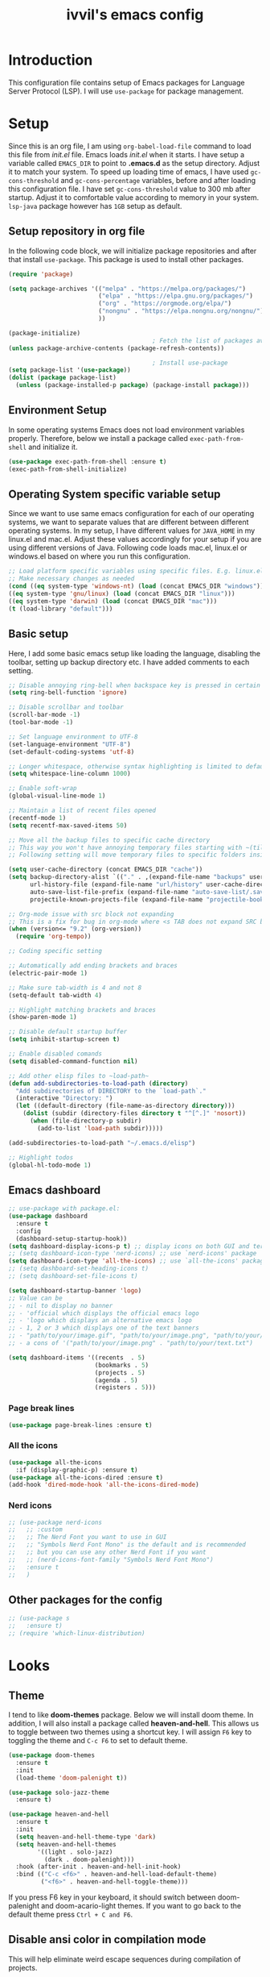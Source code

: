 #+TITLE: ivvil's emacs config

* Introduction
This configuration file contains setup of Emacs packages for Language Server Protocol (LSP). I will use ~use-package~ for package management.
* Setup
Since this is an org file, I am using ~org-babel-load-file~ command to load this file from [[init.el]] file. Emacs loads [[init.el]] when it starts. I have setup a variable called ~EMACS_DIR~ to point to *.emacs.d* as the setup directory. Adjust it to match your system. To speed up loading time of emacs, I have used ~gc-cons-threshold~ and ~gc-cons-percentage~ variables, before and after loading this configuration file. I have set ~gc-cons-threshold~ value to 300 mb after startup. Adjust it to comfortable value according to memory in your system. ~lsp-java~ package however has ~1GB~ setup as default.
  
** Setup repository in org file
In the following code block, we will initialize package repositories and after that install ~use-package~. This package is used to install other packages.

#+BEGIN_SRC emacs-lisp
  (require 'package)

  (setq package-archives '(("melpa" . "https://melpa.org/packages/")
						   ("elpa" . "https://elpa.gnu.org/packages/")
						   ("org" . "https://orgmode.org/elpa/")
						   ("nongnu" . "https://elpa.nongnu.org/nongnu/")
						   ))

  (package-initialize)
										  ; Fetch the list of packages available 
  (unless package-archive-contents (package-refresh-contents))

										  ; Install use-package
  (setq package-list '(use-package))
  (dolist (package package-list)
	(unless (package-installed-p package) (package-install package)))

#+END_SRC

** Environment Setup
In some operating systems Emacs does not load environment variables properly. Therefore, below we install a package called ~exec-path-from-shell~ and initialize it.

 #+begin_src emacs-lisp
 (use-package exec-path-from-shell :ensure t)
 (exec-path-from-shell-initialize)
 #+end_src

** Operating System specific variable setup
   Since we want to use same emacs configuration for each of our operating systems, we want to separate values that are different between different operating systems. In my setup, I have different values for ~JAVA_HOME~ in my linux.el and mac.el. Adjust these values accordingly for your setup if you are using different versions of Java. Following code loads mac.el, linux.el or windows.el based on where you run this configuration.

#+BEGIN_SRC emacs-lisp
 ;; Load platform specific variables using specific files. E.g. linux.el. 
 ;; Make necessary changes as needed
 (cond ((eq system-type 'windows-nt) (load (concat EMACS_DIR "windows")))
 ((eq system-type 'gnu/linux) (load (concat EMACS_DIR "linux")))
 ((eq system-type 'darwin) (load (concat EMACS_DIR "mac")))
 (t (load-library "default")))
 #+END_SRC

** Basic setup

Here, I add some basic emacs setup like loading the language, disabling the toolbar, setting up backup directory etc. I have added comments to each setting.

#+BEGIN_SRC emacs-lisp
  ;; Disable annoying ring-bell when backspace key is pressed in certain situations
  (setq ring-bell-function 'ignore)

  ;; Disable scrollbar and toolbar
  (scroll-bar-mode -1)
  (tool-bar-mode -1)

  ;; Set language environment to UTF-8
  (set-language-environment "UTF-8")
  (set-default-coding-systems 'utf-8)

  ;; Longer whitespace, otherwise syntax highlighting is limited to default column
  (setq whitespace-line-column 1000) 

  ;; Enable soft-wrap
  (global-visual-line-mode 1)

  ;; Maintain a list of recent files opened
  (recentf-mode 1)            
  (setq recentf-max-saved-items 50)

  ;; Move all the backup files to specific cache directory
  ;; This way you won't have annoying temporary files starting with ~(tilde) in each directory
  ;; Following setting will move temporary files to specific folders inside cache directory in EMACS_DIR

  (setq user-cache-directory (concat EMACS_DIR "cache"))
  (setq backup-directory-alist `(("." . ,(expand-file-name "backups" user-cache-directory)))
		url-history-file (expand-file-name "url/history" user-cache-directory)
		auto-save-list-file-prefix (expand-file-name "auto-save-list/.saves-" user-cache-directory)
		projectile-known-projects-file (expand-file-name "projectile-bookmarks.eld" user-cache-directory))

  ;; Org-mode issue with src block not expanding
  ;; This is a fix for bug in org-mode where <s TAB does not expand SRC block
  (when (version<= "9.2" (org-version))
	(require 'org-tempo))

  ;; Coding specific setting

  ;; Automatically add ending brackets and braces
  (electric-pair-mode 1)

  ;; Make sure tab-width is 4 and not 8
  (setq-default tab-width 4)

  ;; Highlight matching brackets and braces
  (show-paren-mode 1)

  ;; Disable default startup buffer
  (setq inhibit-startup-screen t)

  ;; Enable disabled comands
  (setq disabled-command-function nil)

  ;; Add other elisp files to ~load-path~
  (defun add-subdirectories-to-load-path (directory)
	"Add subdirectories of DIRECTORY to the `load-path`."
	(interactive "Directory: ")
	(let ((default-directory (file-name-as-directory directory)))
	  (dolist (subdir (directory-files directory t "^[^.]" 'nosort))
		(when (file-directory-p subdir)
		  (add-to-list 'load-path subdir)))))

  (add-subdirectories-to-load-path "~/.emacs.d/elisp")

  ;; Highlight todos
  (global-hl-todo-mode 1)
#+END_SRC

#+RESULTS:
: t

** Emacs dashboard

#+begin_src emacs-lisp
  ;; use-package with package.el:
  (use-package dashboard
	:ensure t
	:config
	(dashboard-setup-startup-hook))
  (setq dashboard-display-icons-p t) ;; display icons on both GUI and terminal
  ;; (setq dashboard-icon-type 'nerd-icons) ;; use `nerd-icons' package
  (setq dashboard-icon-type 'all-the-icons) ;; use `all-the-icons' package
  ;; (setq dashboard-set-heading-icons t)
  ;; (setq dashboard-set-file-icons t)

  (setq dashboard-startup-banner 'logo)
  ;; Value can be
  ;; - nil to display no banner
  ;; - 'official which displays the official emacs logo
  ;; - 'logo which displays an alternative emacs logo
  ;; - 1, 2 or 3 which displays one of the text banners
  ;; - "path/to/your/image.gif", "path/to/your/image.png", "path/to/your/text.txt" or "path/to/your/image.xbm" which displays whatever gif/image/text/xbm you would prefer
  ;; - a cons of '("path/to/your/image.png" . "path/to/your/text.txt")

  (setq dashboard-items '((recents  . 5)
						  (bookmarks . 5)
						  (projects . 5)
						  (agenda . 5)
						  (registers . 5)))
#+end_src

*** Page break lines

#+begin_src emacs-lisp
  (use-package page-break-lines :ensure t)
#+end_src

*** All the icons

#+begin_src emacs-lisp
  (use-package all-the-icons
	:if (display-graphic-p) :ensure t)
  (use-package all-the-icons-dired :ensure t)
  (add-hook 'dired-mode-hook 'all-the-icons-dired-mode)
#+end_src

*** Nerd icons

#+begin_src emacs-lisp
  ;; (use-package nerd-icons
  ;;   ;; :custom
  ;;   ;; The Nerd Font you want to use in GUI
  ;;   ;; "Symbols Nerd Font Mono" is the default and is recommended
  ;;   ;; but you can use any other Nerd Font if you want
  ;;   ;; (nerd-icons-font-family "Symbols Nerd Font Mono")
  ;;   :ensure t
  ;;   )
#+end_src



** Other packages for the config

#+begin_src emacs-lisp
  ;; (use-package s
  ;;   :ensure t)
  ;; (require 'which-linux-distribution)
#+end_src

* Looks
** Theme
   I tend to like *doom-themes* package. Below we will install doom theme. In addition, I will also install a package called *heaven-and-hell*. This allows us to toggle between two themes using a shortcut key. I will assign ~F6~ key to toggling the theme and ~C-c F6~ to set to default theme.

#+BEGIN_SRC emacs-lisp
  (use-package doom-themes
	:ensure t 
	:init 
	(load-theme 'doom-palenight t))

  (use-package solo-jazz-theme
	:ensure t)

  (use-package heaven-and-hell
	:ensure t
	:init
	(setq heaven-and-hell-theme-type 'dark)
	(setq heaven-and-hell-themes
		  '((light . solo-jazz)
			(dark . doom-palenight)))
	:hook (after-init . heaven-and-hell-init-hook)
	:bind (("C-c <f6>" . heaven-and-hell-load-default-theme)
		   ("<f6>" . heaven-and-hell-toggle-theme)))

#+END_SRC

If you press F6 key in your keyboard, it should switch between doom-palenight and doom-acario-light themes. If you want to go back to the default theme press ~Ctrl + C and F6~.

** Disable ansi color in compilation mode
   This will help eliminate weird escape sequences during compilation of projects.
   #+begin_src emacs-lisp

   (defun my/ansi-colorize-buffer ()
   (let ((buffer-read-only nil))
   (ansi-color-apply-on-region (point-min) (point-max))))
   
   (use-package ansi-color
   :ensure t
   :config
   (add-hook 'compilation-filter-hook 'my/ansi-colorize-buffer)
   )
   #+end_src

** Code ligatures

#+begin_src emacs-lisp
  (use-package ligature
	:ensure t
	:config
	;; Enable the "www" ligature in every possible major mode
	(ligature-set-ligatures 't '("www"))
	;; Enable traditional ligature support in eww-mode, if the
	;; `variable-pitch' face supports it
	(ligature-set-ligatures 'eww-mode '("ff" "fi" "ffi"))
	;; Enable all Cascadia and Fira Code ligatures in programming modes
	(ligature-set-ligatures 'prog-mode
							'(;; == === ==== => =| =>>=>=|=>==>> ==< =/=//=// =~
							  ;; =:= =!=
							  ("=" (rx (+ (or ">" "<" "|" "/" "~" ":" "!" "="))))
							  ;; ;; ;;;
							  (";" (rx (+ ";")))
							  ;; && &&&
							  ("&" (rx (+ "&")))
							  ;; !! !!! !. !: !!. != !== !~
							  ("!" (rx (+ (or "=" "!" "\." ":" "~"))))
							  ;; ?? ??? ?:  ?=  ?.
							  ("?" (rx (or ":" "=" "\." (+ "?"))))
							  ;; %% %%%
							  ("%" (rx (+ "%")))
							  ;; |> ||> |||> ||||> |] |} || ||| |-> ||-||
							  ;; |->>-||-<<-| |- |== ||=||
							  ;; |==>>==<<==<=>==//==/=!==:===>
							  ("|" (rx (+ (or ">" "<" "|" "/" ":" "!" "}" "\]"
											  "-" "=" ))))
							  ;; \\ \\\ \/
							  ("\\" (rx (or "/" (+ "\\"))))
							  ;; ++ +++ ++++ +>
							  ("+" (rx (or ">" (+ "+"))))
							  ;; :: ::: :::: :> :< := :// ::=
							  (":" (rx (or ">" "<" "=" "//" ":=" (+ ":"))))
							  ;; // /// //// /\ /* /> /===:===!=//===>>==>==/
							  ("/" (rx (+ (or ">"  "<" "|" "/" "\\" "\*" ":" "!"
											  "="))))
							  ;; .. ... .... .= .- .? ..= ..<
							  ("\." (rx (or "=" "-" "\?" "\.=" "\.<" (+ "\."))))
							  ;; -- --- ---- -~ -> ->> -| -|->-->>->--<<-|
							  ("-" (rx (+ (or ">" "<" "|" "~" "-"))))
							  ;; *> */ *)  ** *** ****
							  ("*" (rx (or ">" "/" ")" (+ "*"))))
							  ;; www wwww
							  ("w" (rx (+ "w")))
							  ;; <> <!-- <|> <: <~ <~> <~~ <+ <* <$ </  <+> <*>
							  ;; <$> </> <|  <||  <||| <|||| <- <-| <-<<-|-> <->>
							  ;; <<-> <= <=> <<==<<==>=|=>==/==//=!==:=>
							  ;; << <<< <<<<
							  ("<" (rx (+ (or "\+" "\*" "\$" "<" ">" ":" "~"  "!"
											  "-"  "/" "|" "="))))
							  ;; >: >- >>- >--|-> >>-|-> >= >== >>== >=|=:=>>
							  ;; >> >>> >>>>
							  (">" (rx (+ (or ">" "<" "|" "/" ":" "=" "-"))))
							  ;; #: #= #! #( #? #[ #{ #_ #_( ## ### #####
							  ("#" (rx (or ":" "=" "!" "(" "\?" "\[" "{" "_(" "_"
										   (+ "#"))))
							  ;; ~~ ~~~ ~=  ~-  ~@ ~> ~~>
							  ("~" (rx (or ">" "=" "-" "@" "~>" (+ "~"))))
							  ;; __ ___ ____ _|_ __|____|_
							  ("_" (rx (+ (or "_" "|"))))
							  ;; Fira code: 0xFF 0x12
							  ;; ("0" (rx (and "x" (+ (in "A-F" "a-f" "0-9")))))
							  ;; Fira code:
							  ;; "Fl"  "Tl"  "fi"  "fj"  "fl"  "ft"
							  ;; The few not covered by the regexps.
							  "{|"  "[|"  "]#"  "(*"  "}#"  "$>"  "^="))
	;; Enables ligature checks globally in all buffers. You can also do it
	;; per mode with `ligature-mode'.
	(global-ligature-mode t))
#+end_src

** Doom modeline

#+begin_src emacs-lisp 
  (use-package doom-modeline
  :ensure t
  :init (doom-modeline-mode))
#+end_src

** Rainbow delimiters

#+begin_src emacs-lisp
  (use-package rainbow-mode
	:ensure t
	:hook (prog-mode . rainbow-delimiters-mode))
#+end_src

* Custom Packages
  In this section we will install some of the packages that we will use for various project and file management.

** Key-Chord
   Key-Chord allows us to bind regular keyboard keys for various commands without having to use prefix keys such as Ctrl, Alt or Super etc.

#+begin_src emacs-lisp
  (use-package use-package-chords
	:ensure t
	:init 
	:config (key-chord-mode 1)
	(setq key-chord-two-keys-delay 0.4)
	(setq key-chord-one-key-delay 0.5) ; default 0.2
	)
#+end_src
Here, we changed the delay for the consecutive key to be little higher than default. Adjust this to what you feel comfortable.

** Projectile
   Projectile helps us with easy navigation within a project. Projectile recognizes several source control managed folders e.g *git, mercurial, maven, sbt*, and a folder with empty *.projectile* file. You can use ~C-c p~ to invoke any projectile command. This is a very useful key to remember.

#+begin_src emacs-lisp
(use-package projectile 
:ensure t
:init (projectile-mode +1)
:config 
(define-key projectile-mode-map (kbd "C-c p") 'projectile-command-map)
)   
#+end_src
** Helm
Helm allows for easy completion of commands. Below, we will replace several of the built in functions with helm versions and add keyboard shortcuts for couple of new useful commands.

#+BEGIN_SRC emacs-lisp
(use-package helm
:ensure t
:init 
(helm-mode 1)
(progn (setq helm-buffers-fuzzy-matching t))
:bind
(("C-c h" . helm-command-prefix))
(("M-x" . helm-M-x))
(("C-x C-f" . helm-find-files))
(("C-x b" . helm-buffers-list))
(("C-c b" . helm-bookmarks))
(("C-c f" . helm-recentf))   ;; Add new key to recentf
(("C-c g" . helm-grep-do-git-grep)))  ;; Search using grep in a git project
#+END_SRC

I want to point out, couple of interesting things from above setup. Just like we added ~C-c p~ as a prefix for projectile, here we added ~C-c h~ for helm. We also enabled fuzzy matching, so that your search text don't need to be very strict. Also, I added ~C-c g~ to helm-grep-do-git-grep. I can search files with specific text within a git project (make sure to commit it first).

*** Helm Descbinds
Helm descbinds helps to easily search for keyboard shortcuts for modes that are currently active in the project. This can be helpful to discover keyboard shortcuts to various commands. Use ~C-h b~ to bring up helm-descbinds window.

#+begin_src emacs-lisp
(use-package helm-descbinds
:ensure t
:bind ("C-h b" . helm-descbinds))
#+end_src

E.g. In helm-descbinds window you could type "helm" and "projectile" and see all the shortcuts assigned to various commands.

*** Helm swoop
Helm swoop allows to quickly search for text under cursor or new text within current file. I am sure you are already using ~C-s~ and ~C-r~ to search within the file. This package compliments rather than replace it. You can quickly type ~js~ to search and jump to the target line. To go back to where you started searching, use ~jp~. You can use ~M-m~ from ~C-s~ and ~C-r~ search to start using helm-swoop as described in below setting.

#+begin_src emacs-lisp
(use-package helm-swoop 
:ensure t
:chords
("js" . helm-swoop)
("jp" . helm-swoop-back-to-last-point)
:init
(bind-key "M-m" 'helm-swoop-from-isearch isearch-mode-map)

;; If you prefer fuzzy matching
(setq helm-swoop-use-fuzzy-match t)

;; Save buffer when helm-multi-swoop-edit complete
(setq helm-multi-swoop-edit-save t)

;; If this value is t, split window inside the current window
(setq helm-swoop-split-with-multiple-windows nil)

;; Split direction. 'split-window-vertically or 'split-window-horizontally
(setq helm-swoop-split-direction 'split-window-vertically)

;; If nil, you can slightly boost invoke speed in exchange for text color
(setq helm-swoop-speed-or-color nil)

;; ;; Go to the opposite side of line from the end or beginning of line
(setq helm-swoop-move-to-line-cycle t)

)
#+end_src

*** Helm tramp
Helm tramp allows ~TRAMP~ autocompletion. 

#+begin_src emacs-lisp
  (use-package helm-tramp :ensure t)
#+end_src

** Avy Goto
   Avy allows you to quickly jump to certain character, word or line within the file. Use ~jc~, ~jw~ or ~jl~ to quickly jump within current file. Change it to other keys, if you feel you are using this set of keys for other purposes. 

#+begin_src emacs-lisp
(use-package avy 
:ensure t
:chords
("jc" . avy-goto-char)
("jw" . avy-goto-word-1)
("jl" . avy-goto-line))
#+end_src

** Which Key
For some prefix commands like ~C-c p~ or ~C-c h~ we want Emacs to visually guide you through the available options. Following package allows us to do that.
#+begin_src emacs-lisp
(use-package which-key 
:ensure t 
:init
(which-key-mode)
)
#+end_src
** Run Code
We can use quickrun package to execute code (if it has main). E.g. If you have a java file with main method, it will run with the associated shortcut key ~C-c r~ or quickrun command. Quickrun has support for several languages.
#+begin_src emacs-lisp
(use-package quickrun 
:ensure t
:bind ("C-c r" . quickrun))
#+end_src

** Magit
A VC plugin that has github integrations
#+begin_src emacs-lisp
  (use-package magit :ensure t)
  (use-package magit-todos
	:ensure t
	:after magit
	:config (magit-todos-mode 1))
  (setenv "TERM" "dumb")
#+end_src

** Envrc

#+begin_src emacs-lisp
  (use-package envrc :ensure t
	:init (envrc-mode))
#+end_src

** vterm

#+begin_src emacs-lisp
  (use-package vterm :ensure t)
  (use-package eshell-vterm :ensure t)
#+end_src

** EMMS

#+begin_src emacs-lisp
  ;; (use-package emms
  ;;   :config
  ;;   (require 'emms-player-mpd)
  ;;   (require 'emms-mpris)
  ;;   (emms-all)
  ;;   (setq emms-player-list emms-player-mpd)
  ;;   (setq emms-info-functions 'emms-info-mpd)
  ;;   (setq emms-change-volume-function 'emms-volume-mpd-change)
  ;;   (fset emms-browser-covers 'emms-browser-cache-thumbnail)
  ;;   (add-to-list 'emms-player-list 'emms-player-mpd))

  ;; (emms-all)
  ;; (emms-default-players)
  ;; (emms-mode-line 1)

  ;; (use-package emms-browser
  ;;   :config
  ;;   (setq emms-browser-covers 'emms-browser-cache-thumbnail)
  ;;   (setq emms-browser-covers-for-first-column 'emms-browser-cache-thumbnail))

  ;; (use-package emms-player-mpd
  ;;   :config
  ;;   (setq emms-player-list '(emms-player-mpd))
  ;;   (setq emms-info-functions '(emms-info-mpd))
  ;;   (setq emms-change-volume-function 'emms-volume-mpd-change)
  ;;   (add-to-list 'emms-player-list 'emms-player-mpd))

#+end_src

** Elcord

#+begin_src emacs-lisp
  (use-package elcord :ensure t)
  (elcord-mode)
#+end_src

** Bitlbee

#+begin_src emacs-lisp
  ;; (when (s-contains? "NixOS" (which-linux-distribution)) (fset 'bitlbee-command-line
  ;; 							     (lambda ()
  ;; 							   ((concat bitlbee-executable " " bitlbee-options " -d " bitlbee-user-directory)))))
  ;; (use-package bitlbee :ensure t)
#+end_src

** Undo history

#+begin_src emacs-lisp
  (use-package undo-tree :ensure t :init (global-undo-tree-mode))
#+end_src

** Skewer

Add skewer mode for a live server

#+begin_src emacs-lisp
  (use-package skewer-mode :ensure t)
  (use-package skewer-reload-stylesheets :ensure t)
#+end_src

** Smart compile

#+begin_src emacs-lisp
  (use-package smart-compile :ensure t)
#+end_src

** Prettier

#+begin_src emacs-lisp
  (use-package prettier :ensure t)
#+end_src

** Tree sitter

#+begin_src emacs-lisp
  ;; (use-package tree-sitter :ensure t)
  ;; (use-package tree-sitter-langs
  ;;   :ensure t
  ;;   :after tree-sitter)

  ;; (setq treesit-language-source-alist
  ;; 	  '((astro "https://github.com/virchau13/tree-sitter-astro")
  ;; 		(css "https://github.com/tree-sitter/tree-sitter-css")
  ;; 		(tsx "https://github.com/tree-sitter/tree-sitter-typescript" "master" "tsx/src")))

  ;; (use-package treesit-auto
  ;;   :ensure t
  ;;   :config
  ;;   (global-treesit-auto-mode))

  ;; ;; (let ((astro-recipe (make-treesit-auto-recipe
  ;; ;; 					 :lang 'astro
  ;; ;; 					 :ts-mode 'astro-ts-mode
  ;; ;; 					 :url "https://github.com/virchau13/tree-sitter-astro"
  ;; ;; 					 :revision "master"
  ;; ;; 					 :source-dir "src")))
  ;; ;;   (add-to-list 'treesit-auto-recipe-list astro-recipe))
#+end_src

** Doom mode line

#+begin_src emacs-lisp
  ;; (use-package doom-modeline
  ;;       :ensure t
  ;;       :init (doom-modeline-mode 1))
#+end_src

** Minion

#+begin_src emacs-lisp
  ;; (use-package minions
  ;; :ensure t
  ;; :init (minions-mode))
#+end_src

** Org modern

#+begin_src emacs-lisp
  (use-package org-modern
	:ensure t
	:init (global-org-modern-mode))
#+end_src

** Org CDLaTeX

#+begin_src emacs-lisp
		(use-package cdlatex
		  :ensure t
		  :hook (org-mode-hook . turn-on-org-cdlatex))
#+end_src

** SQLPlus

#+begin_src emacs-lisp 
  ;; (require SQLplus)
  (setq sqlplus-connect-string "sys/test@//localhost:1521/xe as sysdba")
#+end_src

** Multiple cursors

#+begin_src emacs-lisp
  (use-package multiple-cursors
	:ensure t
	:bind (("C-S-c C-S-c" . mc/edit-lines)
		   ("C->" . mc/mark-next-like-this)
		   ("C-<" . mc/mark-previous-like-this)
		   ("C-c C-<" . mc/mark-all-like-this)))
#+end_src

* Language Server Protocol (LSP)
  With above setup done, below we will setup several packages closely related to LSP.

** Company
Complete anything aka Company provides auto-completion. Company-capf is enabled by default when you start LSP on a project. You can also invoke ~M-x company-capf~ to enable capf (completion at point function).
#+begin_src emacs-lisp
  (use-package company :ensure t :init (global-company-mode))
#+end_src

** Yasnippet
Yasnippet is a template system for Emacs. It allows you to type abbreviation and complete the associated text.

#+begin_src emacs-lisp
(use-package yasnippet :config (yas-global-mode))
(use-package yasnippet-snippets :ensure t)
#+end_src

E.g. In java mode, if you type ~pr~ and hit ~<TAB>~ it should complete to ~System.out.println("text");~

To create a new snippet you can use ~yas-new-snippet~ command. 

** FlyCheck
FlyCheck checks for errors in code at run-time.
#+begin_src emacs-lisp
  (use-package flycheck :ensure t :init (global-flycheck-mode))
  (setq ispell-default-dicctionary "es")
#+end_src

** Dap Mode
Emacs Debug Adapter Protocol aka DAP Mode allows us to debug your program. Below we will integrate ~dap-mode~ with ~dap-hydra~. ~Dap-hydra~ shows keys you can use to enable various options and jump through code at runtime. After we install dap-mode we will also install ~dap-java~.

#+begin_src emacs-lisp
  (use-package dap-mode
	:ensure t
	:after (lsp-mode)
	:functions dap-hydra/nil
	:config
	(require 'dap-java)
	:bind (:map lsp-mode-map
		   ("<f5>" . dap-debug)
		   ("M-<f5>" . dap-hydra))
	:hook ((dap-mode . dap-ui-mode)
	  (dap-session-created . (lambda (&_rest) (dap-hydra)))
	  (dap-terminated . (lambda (&_rest) (dap-hydra/nil)))))

  (use-package dap-java :ensure nil)
#+end_src

** Treemacs
Treemacs provides UI elements used for LSP UI. Let's install lsp-treemacs and its dependency treemacs. We will also Assign ~M-9~ to show error list.
#+begin_src emacs-lisp
(use-package lsp-treemacs
  :after (lsp-mode treemacs)
  :ensure t
  :commands lsp-treemacs-errors-list
  :bind (:map lsp-mode-map
         ("M-9" . lsp-treemacs-errors-list)))

(use-package treemacs
  :ensure t
  :commands (treemacs)
  :after (lsp-mode))
#+end_src

** LSP UI
LSP UI is used in various packages that require UI elements in LSP. E.g. ~lsp-ui-flycheck-list~ opens a windows where you can see various coding errors while you code. You can use ~C-c l T~ to toggle several UI elements. We have also remapped some of the xref-find functions, so that we can easily jump around between symbols using ~M-.~, ~M-,~ and ~M-?~ keys.

#+begin_src emacs-lisp
(use-package lsp-ui
:ensure t
:after (lsp-mode)
:bind (:map lsp-ui-mode-map
         ([remap xref-find-definitions] . lsp-ui-peek-find-definitions)
         ([remap xref-find-references] . lsp-ui-peek-find-references))
:init (setq lsp-ui-doc-delay 1.5
      lsp-ui-doc-position 'bottom
	  lsp-ui-doc-max-width 100
))
#+end_src

Go through this [[https://github.com/emacs-lsp/lsp-ui/blob/master/lsp-ui-doc.el][link]]  to see what other parameters are provided.

** Helm LSP
Helm-lsp provides various functionality to work with the code. E.g. Code actions like adding *getter, setter, toString*, refactoring etc. You can use ~helm-lsp-workspace-symbol~ to find various symbols (classes) within your workspace.

LSP's built in symbol explorer uses ~xref-find-apropos~ to provide symbol navigation. Below we will replace that with helm version. After that you can use ~C-c l g a~ to find workspace symbols in a more intuitive way.

#+begin_src emacs-lisp
(use-package helm-lsp
:ensure t
:after (lsp-mode)
:commands (helm-lsp-workspace-symbol)
:init (define-key lsp-mode-map [remap xref-find-apropos] #'helm-lsp-workspace-symbol))
#+end_src

** Install LSP Package
Let's install the main package for lsp. Here we will integrate lsp with which-key. This way, when we type the prefix key ~C-c l~ we get additional help for completing the command. 

#+begin_src emacs-lisp
  (use-package lsp-mode
  :ensure t
  :hook (
	 (lsp-mode . lsp-enable-which-key-integration)
	 (java-mode . #'lsp-deferred)
	 (latex-mode . #'lsp-deferred)
	 (gdscript-mode . #'lsp-deferred)
	 (css-mode . #'lsp-deferred)
  )
  :init (setq 
	  lsp-keymap-prefix "C-c l"              ; this is for which-key integration documentation, need to use lsp-mode-map
	  lsp-enable-file-watchers nil
	  read-process-output-max (* 1024 1024)  ; 1 mb
	  lsp-completion-provider :capf
	  lsp-idle-delay 0.500
  )
  :config 
	  (setq lsp-intelephense-multi-root nil) ; don't scan unnecessary projects
	  (with-eval-after-load 'lsp-intelephense
	  (setf (lsp--client-multi-root (gethash 'iph lsp-clients)) nil))
	  (define-key lsp-mode-map (kbd "C-c l") lsp-command-map)
  )
#+end_src

You can start LSP server in a java project by using ~C-c l s s~. Once you type ~C-c l~ ~which-key~ package should guide you through rest of the options. In above setting I have added some memory management settings as suggested in [[https://emacs-lsp.github.io/lsp-mode/page/performance/][this guide]]. Change them to higher numbers, if you find *lsp-mode* sluggish in your computer.

** DAP mode

#+begin_src emacs-lisp 
  (setq dap-auto-configure-features '(sessions locals controls tooltip))
#+end_src

** LSP Java
This is the package that handles server installation and session management.
#+begin_src  emacs-lisp
  (use-package lsp-java 
  :ensure t
  :config (add-hook 'java-mode-hook 'lsp))
  (setq lsp-java-workspace-dir "/home/ivvil/Documentos/Eclipse")
  (require 'dap-java)
#+end_src

* Other languages
Pakcages for other languages and hooks

** HTML

#+begin_src emacs-lisp
  (add-hook 'html-mode-hook 'lsp)
#+end_src

*** Frameworks

**** SvelteKit

#+begin_src emacs-lisp 
  (use-package svelte-mode :ensure t)
#+end_src

**** Astro

#+begin_src emacs-lisp
  ;; (use-package astro-ts-mode :ensure t)
#+end_src

** JavaScript

#+begin_src emacs-lisp
  (add-hook 'js-mode-hook 'lsp)
#+end_src

*** Typescript

#+begin_src emacs-lisp
  (use-package ob-typescript
	:ensure t)

  (org-babel-do-load-languages
   'org-babel-load-languages
   '((typescript . t)
	 ))

  (setq org-babel-command:typescript "npx -p typescript -- tsc")
#+end_src


Adding better ~JSON~ mode

#+begin_src emacs-lisp
  (use-package json-mode :ensure t)
#+end_src

** CSS

#+begin_src emacs-lisp
  (add-hook 'scss-mode-hook
			(lambda () ((skewer-reload-stylesheets-reload-on-save)(skewer-reload-stylesheets-start-editing))))
#+end_src

** Lisp

*** Common Lisp

#+begin_src emacs-lisp
  (use-package sly :ensure t)
  (setq inferior-lisp-program "sbcl")
  (add-hook 'common-lisp-hook 'company-mode)
#+end_src

*** Scheme

**** Guile

#+begin_src emacs-lisp
  (use-package geiser-guile :ensure t)
  (use-package ac-geiser :ensure t)  
#+end_src

** Latex

#+begin_src emacs-lisp
  (use-package auctex :ensure t :hook (latex-mode . acutex-mode))
  (use-package company-auctex :ensure t)
  (use-package auto-complete-auctex :ensure t)
  (setq-default TeX-engine 'XeTeX)
#+end_src

** Marklses

#+begin_src emacs-lisp
  (use-package markless
	:ensure t)
#+end_src

** Nix

#+begin_src emacs-lisp
  (use-package nix-mode :ensure t)
#+end_src

** Rust

#+begin_src emacs-lisp
  (use-package rust-mode :ensure t :hook (rust-mode . cargo-minor-mode))
  (use-package flycheck-rust
	:ensure t)
  (with-eval-after-load 'rust-mode
	(add-hook 'flycheck-mode-hook #'flycheck-rust-setup))
#+end_src

** GDScript

#+begin_src emacs-lisp
  (use-package gdscript-mode :ensure t)
#+end_src

** C++

#+begin_src emacs-lisp
  (use-package ccls
	:ensure t)
  (setq ccls-executable "/run/current-system/sw/bin/ccls")

  (require 'dap-lldb)
  (require 'dap-cpptools)
  (require 'dap-gdb-lldb)
#+end_src

* EXWM

* TESTING

** Corfu

Testing corfu setup

#+begin_src emacs-lisp 
   ;;  ;;;; Code Completion

  ;; (use-package corfu
  ;;   ;; Optional customizations
  ;;   :custom
  ;;   (corfu-cycle t)                 ; Allows cycling through candidates
  ;;   (corfu-auto t)                  ; Enable auto completion
  ;;   (corfu-auto-prefix 2)
  ;;   (corfu-auto-delay 0.3)
  ;;   (corfu-popupinfo-delay '(0.5 . 0.2))
  ;;   (corfu-preview-current 'insert) ; insert previewed candidate
  ;;   (corfu-preselect 'prompt)
  ;;   (corfu-on-exact-match nil)      ; Don't auto expand tempel snippets

  ;;   ;; Optionally use TAB for cycling, default is `corfu-complete'.
  ;;   :bind (:map corfu-map
  ;; 			  ("M-SPC"      . corfu-insert-separator)
  ;; 			  ("TAB"        . corfu-next)
  ;; 			  ([tab]        . corfu-next)
  ;; 			  ("S-TAB"      . corfu-previous)
  ;; 			  ([backtab]    . corfu-previous)
  ;; 			  ("S-<return>" . corfu-insert)
  ;; 			  ("RET"        . nil))

  ;;   :init
  ;;   (global-corfu-mode)
  ;;   (corfu-history-mode)
  ;;   (corfu-popupinfo-mode) ; Popup completion info
  ;;   :config
  ;;   (add-hook 'eshell-mode-hook
  ;; 			(lambda () (setq-local corfu-quit-at-boundary t
  ;; 								   corfu-quit-no-match t
  ;; 								   corfu-auto nil)
  ;; 			  (corfu-mode))))


#+end_src

** EAF

#+begin_src emacs-lisp
  ;; (use-package eaf
  ;;   :load-path "~/.emacs.d/site-lisp/emacs-application-framework"
  ;;   :custom
  ;; 										; See https://github.com/emacs-eaf/emacs-application-framework/wiki/Customization
  ;;   (eaf-browser-continue-where-left-off t)
  ;;   (eaf-browser-enable-adblocker t)
  ;;   (browse-url-browser-function 'eaf-open-browser)
  ;;   :config
  ;;   (defalias 'browse-web #'eaf-open-browser)
  ;;   (eaf-bind-key scroll_up "C-n" eaf-pdf-viewer-keybinding)
  ;;   (eaf-bind-key scroll_down "C-p" eaf-pdf-viewer-keybinding)
  ;;   (eaf-bind-key take_photo "p" eaf-camera-keybinding)
  ;;   (eaf-bind-key nil "M-q" eaf-browser-keybinding)) ;; unbind, see more in the Wiki

  ;; (require 'eaf-browser)
  ;; (require 'eaf-pdf-viewer)
  ;; (require 'eaf-music-player)
  ;; (require 'eaf-video-player)
  ;; (require 'eaf-js-video-player)
  ;; (require 'eaf-image-viewer)
  ;; (require 'eaf-rss-reader)
  ;; (require 'eaf-terminal)
  ;; (require 'eaf-markdown-previewer)
  ;; (require 'eaf-org-previewer)
  ;; (require 'eaf-camera)
  ;; (require 'eaf-git)
  ;; (require 'eaf-file-manager)
  ;; (require 'eaf-mindmap)
  ;; (require 'eaf-netease-cloud-music)
  ;; (require 'eaf-system-monitor)
  ;; (require 'eaf-file-browser)
  ;; (require 'eaf-file-sender)
  ;; (require 'eaf-airshare)
  ;; (require 'eaf-jupyter)
  ;; (require 'eaf-2048)
  ;; (require 'eaf-markmap)
  ;; (require 'eaf-map)
  ;; (require 'eaf-demo)
  ;; (require 'eaf-vue-demo)
  ;; (require 'eaf-vue-tailwindcss)
  ;; (require 'eaf-pyqterminal)
#+end_src


* Conclusion
Go through [[https://github.com/emacs-lsp/lsp-java#supported-commands][Supported commands]] section of lsp-java github page to see commands provided in lsp-mode. Most of these commands are available under lsp's ~C-c l~ option. I hope this configuration file was useful.


